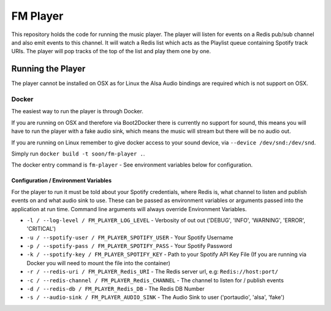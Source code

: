 FM Player
=========

This repository holds the code for running the music player. The player will
listen for events on a Redis pub/sub channel and also emit events to this channel.
It will watch a Redis list which acts as the Playlist queue containing Spotify track
URIs. The player will pop tracks of the top of the list and play them one by one.

Running the Player
------------------

The player cannot be installed on OSX as for Linux the Alsa Audio bindings are
required which is not support on OSX.

Docker
~~~~~~

The easiest way to run the player is through Docker.

If you are running on OSX and therefore via Boot2Docker there is currently no support
for sound, this means you will have to run the player with a fake audio sink, which
means the music will stream but there will be no audio out.

If you are running on Linux remember to give docker access to your sound device, via
``--device /dev/snd:/dev/snd``.

Simply run ``docker build -t soon/fm-player .``.

The docker entry command is ``fm-player`` - See environment variables below for
configuration.

Configuration / Environment Variables
^^^^^^^^^^^^^^^^^^^^^^^^^^^^^^^^^^^^^

For the player to run it must be told about your Spotify credentials, where Redis is,
what channel to listen and publish events on and what audio sink to use. These can be
passed as environment variables or arguments passed into the application at run time.
Command line arguments will always override Environment Variables.

* ``-l / --log-level / FM_PLAYER_LOG_LEVEL`` - Verbosity of out out ('DEBUG', 'INFO',
  'WARNING', 'ERROR', 'CRITICAL')
* ``-u / --spotify-user / FM_PLAYER_SPOTIFY_USER`` - Your Spotify Username
* ``-p / --spotify-pass / FM_PLAYER_SPOTIFY_PASS`` - Your Spotify Password
* ``-k / --spotify-key / FM_PLAYER_SPOTIFY_KEY`` - Path to your Spotify API Key File (If you
  are running via Docker you will need to mount the file into the container)
* ``-r / --redis-uri / FM_PLAYER_Redis_URI`` - The Redis server url, e.g: ``Redis://host:port/``
* ``-c / --redis-channel / FM_PLAYER_Redis_CHANNEL`` - The channel to listen for / publish events
* ``-d / --redis-db / FM_PLAYER_Redis_DB`` -  The Redis DB Number
* ``-s / --audio-sink / FM_PLAYER_AUDIO_SINK`` - The Audio Sink to user ('portaudio', 'alsa', 'fake')
